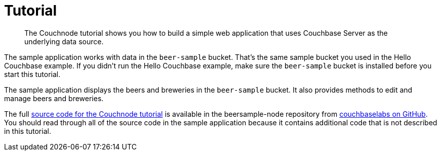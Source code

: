 = Tutorial
:page-topic-type: concept

[abstract]
The Couchnode tutorial shows you how to build a simple web application that uses Couchbase Server as the underlying data source.

The sample application works with data in the `beer-sample` bucket.
That's the same sample bucket you used in the Hello Couchbase example.
If you didn't run the Hello Couchbase example, make sure the `beer-sample` bucket is installed before you start this tutorial.

The sample application displays the beers and breweries in the `beer-sample` bucket.
It also provides methods to edit and manage beers and breweries.

The full https://github.com/couchbaselabs/beersample-node[source code for the Couchnode tutorial^] is available in the beersample-node repository from https://github.com/couchbaselabs[couchbaselabs on GitHub^].
You should read through all of the source code in the sample application because it contains additional code that is not described in this tutorial.
